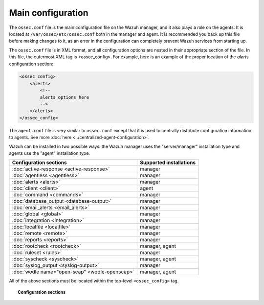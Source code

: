 .. _reference_ossec_conf:

Main configuration
===================

The ``ossec.conf`` file is the main configuration file on the Wazuh manager, and it also plays a role on the agents. It is located at ``/var/ossec/etc/ossec.conf`` both in the manager and agent. It is recommended you back up this file before making changes to it, as an error in the configuration can completely prevent Wazuh services from starting up.

The ``ossec.conf`` file is in XML format, and all configuration options are nested in their appropriate section of the file.  In this file, the outermost XML tag is <ossec_config>.  For example, here is an example of the proper location of the *alerts* configuration section:

.. code-block:: xml

    <ossec_config>
        <alerts>
            <!--
            alerts options here
            -->
        </alerts>
    </ossec_config>

The ``agent.conf`` file is very similar to ``ossec.conf`` except that it is used to centrally distribute configuration information to agents. See more :doc:`here <../centralized-agent-configuration>`.

Wazuh can be installed in two possible ways: the Wazuh manager uses the "server/manager" installation type and agents use the "agent" installation type.

+---------------------------------------------------------------+------------------------+
| Configuration sections                                        | Supported installations|
+===============================================================+========================+
| :doc:`active-response <active-response>`                      | manager                |
+---------------------------------------------------------------+------------------------+
| :doc:`agentless <agentless>`                                  | manager                |
+---------------------------------------------------------------+------------------------+
| :doc:`alerts <alerts>`                                        | manager                |
+---------------------------------------------------------------+------------------------+
| :doc:`client <client>`                                        | agent                  |
+---------------------------------------------------------------+------------------------+
| :doc:`command <commands>`                                     | manager                |
+---------------------------------------------------------------+------------------------+
| :doc:`database_output <database-output>`                      | manager                |
+---------------------------------------------------------------+------------------------+
| :doc:`email_alerts <email_alerts>`                            | manager                |
+---------------------------------------------------------------+------------------------+
| :doc:`global  <global>`                                       | manager                |
+---------------------------------------------------------------+------------------------+
| :doc:`integration  <integration>`                             | manager                |
+---------------------------------------------------------------+------------------------+
| :doc:`localfile <localfile>`                                  | manager                |
+---------------------------------------------------------------+------------------------+
| :doc:`remote <remote>`                                        | manager                |
+---------------------------------------------------------------+------------------------+
| :doc:`reports <reports>`                                      | manager                |
+---------------------------------------------------------------+------------------------+
| :doc:`rootcheck <rootcheck>`                                  | manager, agent         |
+---------------------------------------------------------------+------------------------+
| :doc:`ruleset <rules>`                                        | manager                |
+---------------------------------------------------------------+------------------------+
| :doc:`syscheck <syscheck>`                                    | manager, agent         |
+---------------------------------------------------------------+------------------------+
| :doc:`syslog_output <syslog-output>`                          | manager                |
+---------------------------------------------------------------+------------------------+
| :doc:`wodle name="open-scap" <wodle-openscap>`                | manager, agent         |
+---------------------------------------------------------------+------------------------+

All of the above sections must be located within the top-level ``<ossec_config>`` tag.

.. topic:: Configuration sections

    .. toctree::
       :maxdepth: 1


       active-response
       agentless
       alerts
       client
       commands
       database-output
       email_alerts
       global
       integration
       localfile
       remote
       reports
       rootcheck
       rules
       syscheck
       syslog-output
       wodle-openscap
       verifying-configuration
